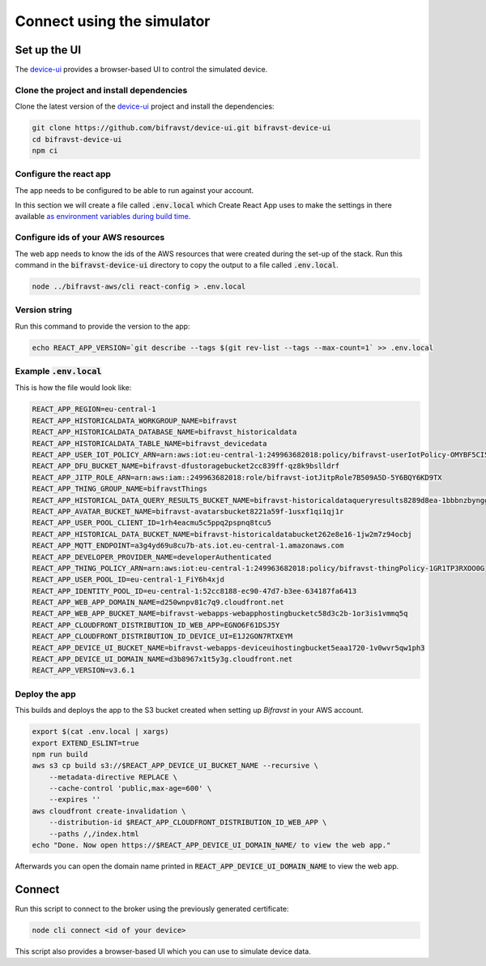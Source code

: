 ================================================================================
Connect using the simulator
================================================================================

Set up the UI
================================================================================

The `device-ui <https://github.com/bifravst/device-ui>`_ provides a
browser-based UI to control the simulated device.

Clone the project and install dependencies
--------------------------------------------------------------------------------

Clone the latest version of the
`device-ui <https://github.com/bifravst/device-ui>`_ project and
install the dependencies:

.. code-block:: bash

    git clone https://github.com/bifravst/device-ui.git bifravst-device-ui
    cd bifravst-device-ui
    npm ci

Configure the react app
--------------------------------------------------------------------------------

The app needs to be configured to be able to run against your account.

In this section we will create a file called :code:`.env.local`
which Create React App uses to make the settings in there available `as
environment variables during build
time <https://facebook.github.io/create-react-app/docs/adding-custom-environment-variables>`_.

Configure ids of your AWS resources
--------------------------------------------------------------------------------

The web app needs to know the ids of the AWS resources that were created
during the set-up of the stack. Run this command in the
:code:`bifravst-device-ui` directory to copy the output to a file
called :code:`.env.local`.

.. code-block:: bash

    node ../bifravst-aws/cli react-config > .env.local

Version string
--------------------------------------------------------------------------------

Run this command to provide the version to the app:

.. code-block:: bash

    echo REACT_APP_VERSION=`git describe --tags $(git rev-list --tags --max-count=1` >> .env.local

Example :code:`.env.local`
--------------------------------------------------------------------------------

This is how the file would look like:

.. code-block:: bash

    REACT_APP_REGION=eu-central-1
    REACT_APP_HISTORICALDATA_WORKGROUP_NAME=bifravst
    REACT_APP_HISTORICALDATA_DATABASE_NAME=bifravst_historicaldata
    REACT_APP_HISTORICALDATA_TABLE_NAME=bifravst_devicedata
    REACT_APP_USER_IOT_POLICY_ARN=arn:aws:iot:eu-central-1:249963682018:policy/bifravst-userIotPolicy-OMYBF5CI5Q6A
    REACT_APP_DFU_BUCKET_NAME=bifravst-dfustoragebucket2cc839ff-qz8k9bslldrf
    REACT_APP_JITP_ROLE_ARN=arn:aws:iam::249963682018:role/bifravst-iotJitpRole7B509A5D-5Y6BQY6KD9TX
    REACT_APP_THING_GROUP_NAME=bifravstThings
    REACT_APP_HISTORICAL_DATA_QUERY_RESULTS_BUCKET_NAME=bifravst-historicaldataqueryresults8289d8ea-1bbbnzbyngghl
    REACT_APP_AVATAR_BUCKET_NAME=bifravst-avatarsbucket8221a59f-1usxf1qi1qj1r
    REACT_APP_USER_POOL_CLIENT_ID=1rh4eacmu5c5ppq2pspnq8tcu5
    REACT_APP_HISTORICAL_DATA_BUCKET_NAME=bifravst-historicaldatabucket262e8e16-1jw2m7z94ocbj
    REACT_APP_MQTT_ENDPOINT=a3g4yd69u8cu7b-ats.iot.eu-central-1.amazonaws.com
    REACT_APP_DEVELOPER_PROVIDER_NAME=developerAuthenticated
    REACT_APP_THING_POLICY_ARN=arn:aws:iot:eu-central-1:249963682018:policy/bifravst-thingPolicy-1GR1TP3RXOO0G
    REACT_APP_USER_POOL_ID=eu-central-1_FiY6h4xjd
    REACT_APP_IDENTITY_POOL_ID=eu-central-1:52cc8188-ec90-47d7-b3ee-634187fa6413
    REACT_APP_WEB_APP_DOMAIN_NAME=d250wnpv81c7q9.cloudfront.net
    REACT_APP_WEB_APP_BUCKET_NAME=bifravst-webapps-webapphostingbucketc58d3c2b-1or3is1vmmq5q
    REACT_APP_CLOUDFRONT_DISTRIBUTION_ID_WEB_APP=EGNO6F61DSJ5Y
    REACT_APP_CLOUDFRONT_DISTRIBUTION_ID_DEVICE_UI=E1J2GON7RTXEYM
    REACT_APP_DEVICE_UI_BUCKET_NAME=bifravst-webapps-deviceuihostingbucket5eaa1720-1v0wvr5qw1ph3
    REACT_APP_DEVICE_UI_DOMAIN_NAME=d3b8967x1t5y3g.cloudfront.net
    REACT_APP_VERSION=v3.6.1

Deploy the app
--------------------------------------------------------------------------------

This builds and deploys the app to the S3 bucket created when setting up
*Bifravst* in your AWS account.

.. code-block:: bash

    export $(cat .env.local | xargs) 
    export EXTEND_ESLINT=true 
    npm run build 
    aws s3 cp build s3://$REACT_APP_DEVICE_UI_BUCKET_NAME --recursive \
        --metadata-directive REPLACE \
        --cache-control 'public,max-age=600' \
        --expires '' 
    aws cloudfront create-invalidation \
        --distribution-id $REACT_APP_CLOUDFRONT_DISTRIBUTION_ID_WEB_APP \
        --paths /,/index.html
    echo "Done. Now open https://$REACT_APP_DEVICE_UI_DOMAIN_NAME/ to view the web app."

Afterwards you can open the domain name printed in
:code:`REACT_APP_DEVICE_UI_DOMAIN_NAME` to view the web app.

Connect
================================================================================

Run this script to connect to the broker using the previously generated
certificate:

.. code-block:: bash

    node cli connect <id of your device>

This script also provides a browser-based UI which you can use to
simulate device data.
